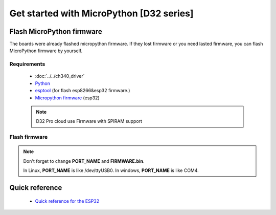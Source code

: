 Get started with MicroPython [D32 series]
=======================================================

Flash MicroPython firmware
----------------------------

The boards were already flashed micropython firmware.
If they lost firmware or you need lasted firmware, 
you can flash MicroPython firmware by yourself.

Requirements
************************

  * :doc:`../../ch340_driver`
  * `Python <https://www.python.org/downloads/>`_
  * `esptool <https://github.com/espressif/esptool>`_ (for flash esp8266&esp32 firmware.)
  * `Micropython firmware <https://micropython.org/download#esp32>`_ (esp32)

  .. note::
    D32 Pro cloud use Firmware with SPIRAM support

Flash firmware
************************

.. prompt:: bash $

    esptool.py --port PORT_NAME erase_flash
    esptool.py --port PORT_NAME --baud 1000000 write_flash -z 0x1000 FIRMWARE.bin

.. note::  
  Don't forget to change **PORT_NAME** and **FIRMWARE.bin**.
  
  In Linux, **PORT_NAME** is like /dev/ttyUSB0.
  In windows, **PORT_NAME** is like COM4.


Quick reference
-------------------------
  * `Quick reference for the ESP32 <https://docs.micropython.org/en/latest/esp32/quickref.html>`_
  



